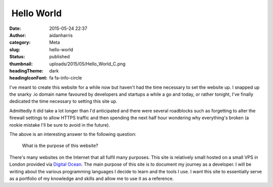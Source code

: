  Hello World
############
:date: 2015-05-24 22:37
:author: aidanharris
:category: Meta
:slug: hello-world
:status: published
:thumbnail: uploads/2015/05/Hello_World_C.png
:headingTheme: dark
:headingIconFont: fa fa-info-circle

I've meant to create this website for a while now but haven't had the
time necessary to set the website up. I snapped up the snarky .io domain
name favoured by developers and startups a while a go and today, or
rather tonight, I've finally dedicated the time necessary to setting
this site up.

Admittedly it did take a lot longer than I'd anticipated and there were
several roadblocks such as forgetting to alter the firewall settings to
allow HTTPS traffic and then spending the next half hour wondering why
everything's broken (a rookie mistake I'll be sure to avoid in the
future).

The above is an interesting answer to the following question:

    What is the purpose of this website?

There's many websites on the Internet that all fulfil many purposes.
This site is relatively small hosted on a small VPS in London provided
via `Digital
Ocean <https://www.digitalocean.com/?refcode=a285f2bc1129>`__. The main
purpose of this site is to document my journey as a developer. I will be
writing about the various programming languages I decide to learn and
the tools I use. I want this site to essentially serve as a portfolio of
my knowledge and skills and allow me to use it as a reference.
